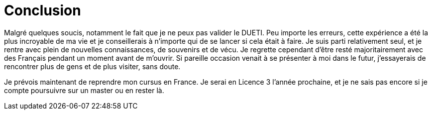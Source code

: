 = Conclusion

Malgré quelques soucis, notamment le fait que je ne peux pas valider le DUETI. Peu importe les erreurs, cette expérience a été la plus incroyable de ma vie et je conseillerais à n'importe qui de se lancer si cela était à faire. Je suis parti relativement seul, et je rentre avec plein de nouvelles connaissances, de souvenirs et de vécu. Je regrette cependant d'être resté majoritairement avec des Français pendant un moment avant de m'ouvrir. Si pareille occasion venait à se présenter à moi dans le futur, j'essayerais de rencontrer plus de gens et de plus visiter, sans doute.

Je prévois maintenant de reprendre mon cursus en France. Je serai en Licence 3 l'année prochaine, et je ne sais pas encore si je compte poursuivre sur un master ou en rester là.
